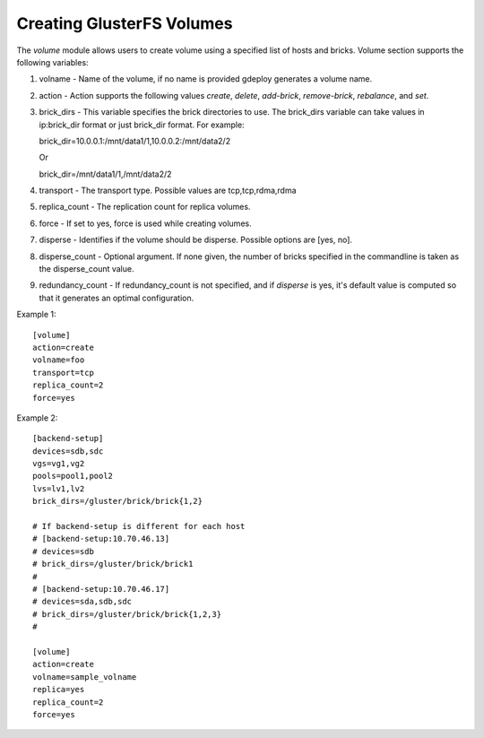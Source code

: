 .. _rst_glusterfsvolume:

Creating GlusterFS Volumes
^^^^^^^^^^^^^^^^^^^^^^^^^^

The *volume* module allows users to create volume using a specified list of
hosts and bricks. Volume section supports the following variables:

1. volname - Name of the volume, if no name is provided gdeploy generates a
   volume name.
2. action - Action supports the following values *create*, *delete*,
   *add-brick*, *remove-brick*, *rebalance*, and *set*.
3. brick_dirs - This variable specifies the brick directories to use. The
   brick_dirs variable can take values in ip:brick_dir format or just brick_dir
   format. For example:

   brick_dir=10.0.0.1:/mnt/data1/1,10.0.0.2:/mnt/data2/2

   Or

   brick_dir=/mnt/data1/1,/mnt/data2/2
4. transport - The transport type. Possible values are tcp,tcp,rdma,rdma
5. replica_count - The replication count for replica volumes.
6. force - If set to yes, force is used while creating volumes.
7. disperse - Identifies if the volume should be disperse. Possible options are
   [yes, no].
8. disperse_count - Optional argument. If none given, the number of bricks
   specified in the commandline is taken as the disperse_count value.
9. redundancy_count - If redundancy_count is not specified, and if *disperse* is
   yes, it's default value is computed so that it generates an optimal
   configuration.

Example 1::

  [volume]
  action=create
  volname=foo
  transport=tcp
  replica_count=2
  force=yes

Example 2::

  [backend-setup]
  devices=sdb,sdc
  vgs=vg1,vg2
  pools=pool1,pool2
  lvs=lv1,lv2
  brick_dirs=/gluster/brick/brick{1,2}

  # If backend-setup is different for each host
  # [backend-setup:10.70.46.13]
  # devices=sdb
  # brick_dirs=/gluster/brick/brick1
  #
  # [backend-setup:10.70.46.17]
  # devices=sda,sdb,sdc
  # brick_dirs=/gluster/brick/brick{1,2,3}
  #

  [volume]
  action=create
  volname=sample_volname
  replica=yes
  replica_count=2
  force=yes

